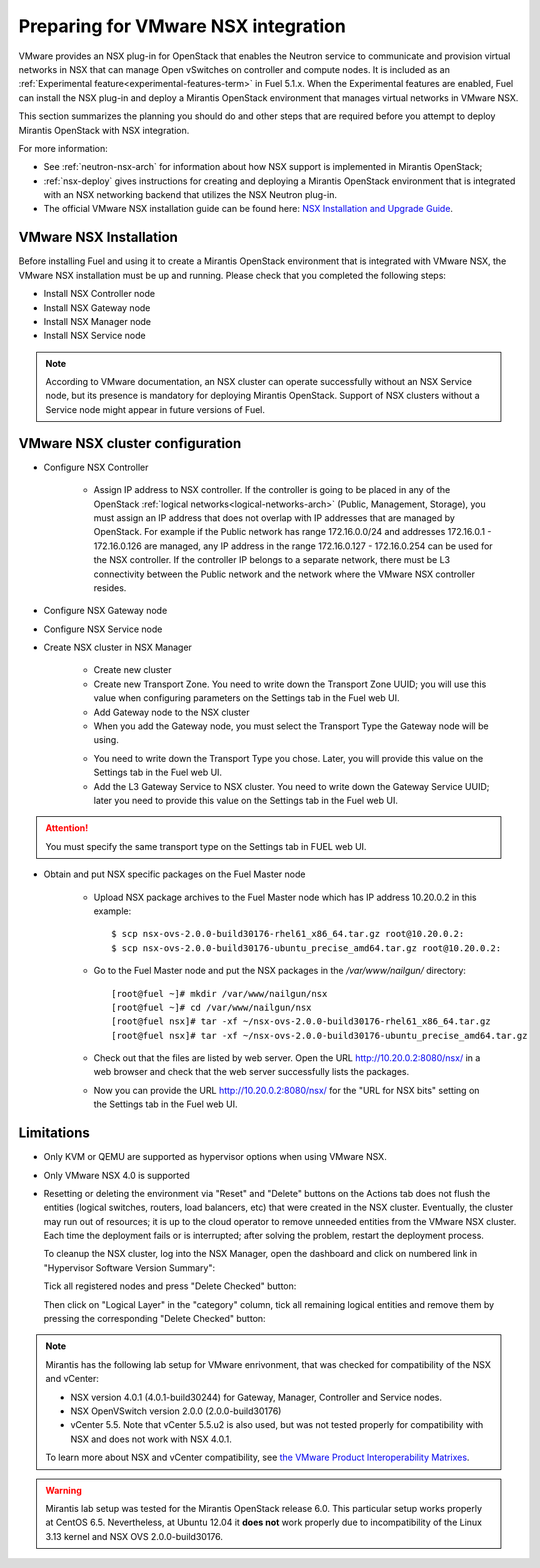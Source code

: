 
.. _nsx-plan:

Preparing for VMware NSX integration
====================================

VMware provides an NSX plug-in for OpenStack that enables the Neutron
service to communicate and provision virtual networks in NSX that can
manage Open vSwitches on controller and compute nodes.
It is included as an :ref:`Experimental feature<experimental-features-term>`
in Fuel 5.1.x.
When the Experimental features are enabled,
Fuel can install the NSX plug-in
and deploy a Mirantis OpenStack environment
that manages virtual networks in VMware NSX.

This section summarizes the planning you should do
and other steps that are required
before you attempt to deploy Mirantis OpenStack
with NSX integration.

For more information:

- See :ref:`neutron-nsx-arch` for information about how NSX support
  is implemented in Mirantis OpenStack;

- :ref:`nsx-deploy` gives instructions for creating and deploying
  a Mirantis OpenStack environment that is integrated
  with an NSX networking backend that utilizes the NSX Neutron plug-in.

- The official VMware NSX installation guide can be found here:
  `NSX Installation and Upgrade Guide
  <http://pubs.vmware.com/NSX-6/topic/com.vmware.ICbase/PDF/nsx_6_install.pdf>`_.

VMware NSX Installation
-----------------------

Before installing Fuel and using it
to create a Mirantis OpenStack environment
that is integrated with VMware NSX,
the VMware NSX installation must be up and running.
Please check that you completed the following steps:


* Install NSX Controller node
* Install NSX Gateway node
* Install NSX Manager node
* Install NSX Service node

.. note:: According to VMware documentation, an NSX cluster can operate
          successfully without an NSX Service node, but its presence is
          mandatory for deploying Mirantis OpenStack. Support of NSX clusters
          without a Service node might appear in future versions of Fuel.

VMware NSX cluster configuration
--------------------------------

* Configure NSX Controller

        * Assign IP address to NSX controller.  If the controller is going
          to be placed in any of the OpenStack :ref:`logical
          networks<logical-networks-arch>` (Public, Management, Storage),
          you must assign an IP address that does not overlap
          with IP addresses that are managed by OpenStack.
          For example if the Public network
          has range 172.16.0.0/24 and addresses 172.16.0.1 -
          172.16.0.126 are managed, any IP address in the range
          172.16.0.127 - 172.16.0.254 can be used for the NSX controller.
          If the controller IP belongs to a separate network,
          there must be L3 connectivity between the Public network
          and the network where the VMware NSX controller resides.

* Configure NSX Gateway node
* Configure NSX Service node
* Create NSX cluster in NSX Manager

        * Create new cluster
        * Create new Transport Zone. You need to write down the Transport
          Zone UUID; you will use this value when
          configuring parameters on the Settings tab in the Fuel web UI.
        * Add Gateway node to the NSX cluster
        * When you add the Gateway node, you must select the Transport
          Type the Gateway node will be using.

        .. image:: /_images/user_screen_shots/nsx-gateway-transport-type.png

        * You need to write down the Transport Type you chose.
          Later, you will provide this value
          on the Settings tab in the Fuel web UI.
        * Add the L3 Gateway Service to NSX cluster.
          You need to write down the Gateway Service UUID;
          later you need to provide this value
          on the Settings tab in the Fuel web UI.

.. Attention::

  You must specify the same transport type on the Settings tab in FUEL web UI.

* Obtain and put NSX specific packages on the Fuel Master node

        * Upload NSX package archives to the Fuel Master node which has IP
          address 10.20.0.2 in this example:

          ::

          $ scp nsx-ovs-2.0.0-build30176-rhel61_x86_64.tar.gz root@10.20.0.2:
          $ scp nsx-ovs-2.0.0-build30176-ubuntu_precise_amd64.tar.gz root@10.20.0.2:

        * Go to the Fuel Master node and put the NSX packages in the
          */var/www/nailgun/* directory:

          ::

          [root@fuel ~]# mkdir /var/www/nailgun/nsx
          [root@fuel ~]# cd /var/www/nailgun/nsx
          [root@fuel nsx]# tar -xf ~/nsx-ovs-2.0.0-build30176-rhel61_x86_64.tar.gz
          [root@fuel nsx]# tar -xf ~/nsx-ovs-2.0.0-build30176-ubuntu_precise_amd64.tar.gz

        * Check out that the files are listed by web server. Open the URL
          http://10.20.0.2:8080/nsx/ in a web browser and check that the web
          server successfully lists the packages.

        * Now you can provide the URL http://10.20.0.2:8080/nsx/
          for the "URL for NSX bits" setting on the Settings tab
          in the Fuel web UI.

.. SeeAlso::

   You can read blog posts
   `NSX appliances installation  <https://www.edge-cloud.net/2013/12/openstack-with-vsphere-and-nsx-part1>`_ and `NSX cluster configuration <https://www.edge-cloud.net/2013/12/openstack-with-vsphere-and-nsx-part2>`_
   for details about the NSX cluster deployment process.


Limitations
------------------------------
- Only KVM or QEMU are supported as hypervisor options
  when using VMware NSX.
- Only VMware NSX 4.0 is supported
- Resetting or deleting the environment via "Reset" and "Delete" buttons
  on the Actions tab does not flush the entities (logical switches, routers,
  load balancers, etc) that were created in the NSX cluster.
  Eventually, the cluster may run out of resources; it is up to the cloud
  operator to remove unneeded entities from the VMware NSX cluster. Each time
  the deployment fails or is interrupted; after solving the problem, restart
  the deployment process.

  To cleanup the NSX cluster, log into the NSX Manager, open the dashboard and
  click on numbered link in "Hypervisor Software Version Summary":

  .. image:: /_images/nsx-cleanup-1.png

  Tick all registered nodes and press "Delete Checked" button:

  .. image:: /_images/nsx-cleanup-2.png
    :width: 60%

  Then click on "Logical Layer" in the "category" column, tick all remaining
  logical entities and remove them by pressing the corresponding "Delete
  Checked" button:

  .. image:: /_images/nsx-cleanup-3.png
    :width: 60%

.. note::    Mirantis has the following lab setup for VMware enrivonment,
             that was checked for compatibility of the NSX and vCenter:

             * NSX version 4.0.1 (4.0.1-build30244) for Gateway, Manager, Controller
               and Service nodes.

             * NSX OpenVSwitch version 2.0.0 (2.0.0-build30176)

             * vCenter 5.5. Note that vCenter 5.5.u2 is also used, but
               was not tested properly for compatibility with NSX and
               does not work with NSX 4.0.1.

             To learn more about NSX
             and vCenter compatibility,
             see `the VMware Product Interoperability Matrixes <http://www.vmware.com/resources/compatibility/sim/interop_matrix.php>`_.

.. warning::  Mirantis lab setup was tested for the Mirantis OpenStack release 6.0.
              This particular setup works properly at CentOS 6.5.
              Nevertheless, at Ubuntu 12.04 it **does not** work properly
              due to incompatibility of the Linux 3.13 kernel and NSX OVS 2.0.0-build30176.